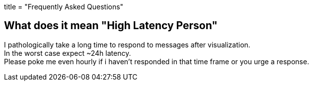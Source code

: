 +++
title = "Frequently Asked Questions"
+++

[#hlp]
== What does it mean "High Latency Person"

I pathologically take a long time to respond to messages after visualization. +
In the worst case expect ~24h latency. +
Please poke me even hourly if i haven't responded in that time frame or
you urge a response.